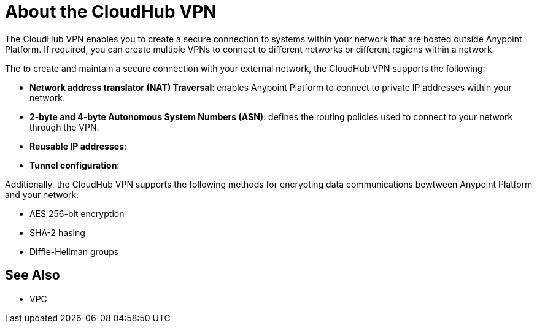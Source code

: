 = About the CloudHub VPN

The CloudHub VPN enables you to create a secure connection to systems within your network that are hosted outside Anypoint Platform. If required, you can create multiple VPNs to connect to different networks or different regions within a network.

[Diagram showing connection options]

The to create and maintain a secure connection with your external network, the CloudHub VPN supports the following:

* *Network address translator (NAT) Traversal*: enables Anypoint Platform to connect to private IP addresses within your network.
* *2-byte and 4-byte Autonomous System Numbers (ASN)*: defines the routing policies used to connect to your network through the VPN.
* *Reusable IP addresses*: 
* *Tunnel configuration*: 

Additionally, the CloudHub VPN supports the following methods for encrypting data communications bewtween Anypoint Platform and your network:

* AES 256-bit encryption
* SHA-2 hasing
* Diffie-Hellman groups

== See Also

* VPC
